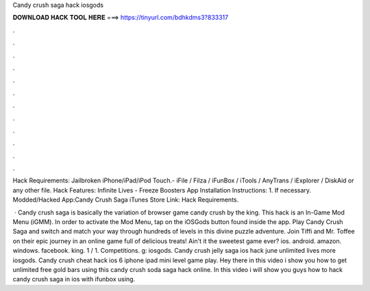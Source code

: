 Candy crush saga hack iosgods



𝐃𝐎𝐖𝐍𝐋𝐎𝐀𝐃 𝐇𝐀𝐂𝐊 𝐓𝐎𝐎𝐋 𝐇𝐄𝐑𝐄 ===> https://tinyurl.com/bdhkdms3?833317



.



.



.



.



.



.



.



.



.



.



.



.

Hack Requirements: Jailbroken iPhone/iPad/iPod Touch.- iFile / Filza / iFunBox / iTools / AnyTrans / iExplorer / DiskAid or any other file. Hack Features: Infinite Lives - Freeze Boosters App Installation Instructions: 1. If necessary. Modded/Hacked App:Candy Crush Saga iTunes Store Link:  Hack Requirements.

 · Candy crush saga is basically the variation of browser game candy crush by the king. This hack is an In-Game Mod Menu (iGMM). In order to activate the Mod Menu, tap on the iOSGods button found inside the app. Play Candy Crush Saga and switch and match your way through hundreds of levels in this divine puzzle adventure. Join Tiffi and Mr. Toffee on their epic journey in an online game full of delicious treats! Ain't it the sweetest game ever? ios. android. amazon. windows. facebook. king. 1 / 1. Competitions. g: iosgods. Candy crush jelly saga ios hack june unlimited lives more iosgods. Candy crush cheat hack ios 6 iphone ipad mini level game play. Hey there in this video i show you how to get unlimited free gold bars using this candy crush soda saga hack online. In this video i will show you guys how to hack candy crush saga in ios with ifunbox using.
